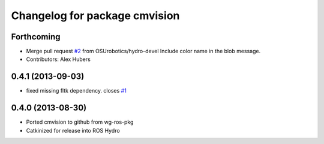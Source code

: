 ^^^^^^^^^^^^^^^^^^^^^^^^^^^^^^
Changelog for package cmvision
^^^^^^^^^^^^^^^^^^^^^^^^^^^^^^

Forthcoming
-----------
* Merge pull request `#2 <https://github.com/utexas-bwi/cmvision/issues/2>`_ from OSUrobotics/hydro-devel
  Include color name in the blob message.
* Contributors: Alex Hubers

0.4.1 (2013-09-03)
------------------
* fixed missing fltk dependency. closes `#1 <https://github.com/utexas-bwi/cmvision/issues/1>`_

0.4.0 (2013-08-30)
------------------
* Ported cmvision to github from  wg-ros-pkg
* Catkinized for release into ROS Hydro

